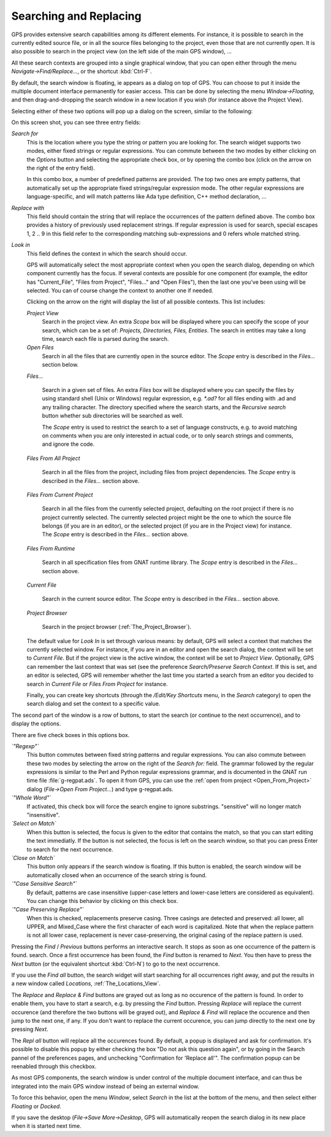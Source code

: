 .. _Searching_and_Replacing:

***********************
Searching and Replacing
***********************

.. index:: find
.. index:: search
.. index:: replace

GPS provides extensive search capabilities among its different elements. For
instance, it is possible to search in the currently edited source file, or in
all the source files belonging to the project, even those that are not
currently open. It is also possible to search in the project view (on the left
side of the main GPS window), ...

.. index:: project view
.. index:: menu
.. index:: key
.. index:: search context

All these search contexts are grouped into a single graphical window, that you
can open either through the menu `Navigate->Find/Replace...`, or the shortcut
:kbd:`Ctrl-F`.

By default, the search window is floating, ie appears as a dialog on top of
GPS. You can choose to put it inside the multiple document interface
permanently for easier access. This can be done by selecting the menu
`Window->Floating`, and then drag-and-dropping the search window in a new
location if you wish (for instance above the Project View).

Selecting either of these two options will pop up a dialog on the screen,
similar to the following:

.. index:: screen shot
.. image:: search-hide.jpg

On this screen shot, you can see three entry fields:

*Search for*
  .. index:: search for

  This is the location where you type the string or pattern you are looking
  for. The search widget supports two modes, either fixed strings or regular
  expressions. You can commute between the two modes by either clicking on the
  `Options` button and selecting the appropriate check box, or by opening the
  combo box (click on the arrow on the right of the entry field).

  In this combo box, a number of predefined patterns are provided. The top two
  ones are empty patterns, that automatically set up the appropriate fixed
  strings/regular expression mode. The other regular expressions are
  language-specific, and will match patterns like Ada type definition, C++
  method declaration, ...

  .. index:: C++
  .. index:: Ada

*Replace with*
  .. index:: replace with

  This field should contain the string that will replace the occurrences of the
  pattern defined above.  The combo box provides a history of previously used
  replacement strings. If regular expression is used for search, special
  escapes \1, \2 .. \9 in this field refer to the corresponding matching
  sub-expressions and \0 refers whole matched string.

*Look in*
  .. index:: look in

  This field defines the context in which the search should occur.

  .. index:: search context

  GPS will automatically select the most appropriate context when you open the
  search dialog, depending on which component currently has the focus. If
  several contexts are possible for one component (for example, the editor has
  "Current_File", "Files from Project", "Files..." and "Open Files"), then the
  last one you've been using will be selected. You can of course change the
  context to another one if needed.

  Clicking on the arrow on the right will display the list of all possible
  contexts. This list includes:

  *Project View*
    Search in the project view. An extra *Scope* box will be displayed
    where you can specify the scope of your search, which can be a set of:
    `Projects, Directories, Files, Entities`. The search in entities
    may take a long time, search each file is parsed during the search.


  *Open Files*
    Search in all the files that are currently open in the source editor. The
    *Scope* entry is described in the `Files...` section below.

  *Files...*

    Search in a given set of files. An extra *Files* box will be displayed
    where you can specify the files by using standard shell (Unix or Windows)
    regular expression, e.g. `*.ad?` for all files ending with .ad and any
    trailing character. The directory specified where the search starts, and
    the *Recursive search* button whether sub directories will be searched as
    well.

    The *Scope* entry is used to restrict the search to a set of language
    constructs, e.g. to avoid matching on comments when you are only interested
    in actual code, or to only search strings and comments, and ignore the
    code.

  *Files From All Project*

    Search in all the files from the project, including files from project
    dependencies. The *Scope* entry is described in the `Files...` section
    above.

  *Files From Current Project*

    Search in all the files from the currently selected project, defaulting on
    the root project if there is no project currently selected. The currently
    selected project might be the one to which the source file belongs (if you
    are in an editor), or the selected project (if you are in the Project view)
    for instance.
    The *Scope* entry is described in the `Files...` section above.

  *Files From Runtime*

    Search in all specification files from GNAT runtime library.
    The *Scope* entry is described in the `Files...` section above.

  *Current File*

    Search in the current source editor.  The *Scope* entry is described in the
    `Files...` section above.

  *Project Browser*

    Search in the project browser (:ref:`The_Project_Browser`).

  The default value for `Look In` is set through various means: by default, GPS
  will select a context that matches the currently selected window. For
  instance, if you are in an editor and open the search dialog, the context
  will be set to `Current File`. But if the project view is the active window,
  the context will be set to `Project View`.  Optionally, GPS can remember the
  last context that was set (see the preference `Search/Preserve Search
  Context`. If this is set, and an editor is selected, GPS will remember
  whether the last time you started a search from an editor you decided to
  search in `Current File` or `Files From Project` for instance.

  Finally, you can create key shortcuts (through the `/Edit/Key Shortcuts`
  menu, in the `Search` category) to open the search dialog and set the context
  to a specific value.

The second part of the window is a row of buttons, to start the search (or
continue to the next occurrence), and to display the options.

.. index:: screen shot
.. image:: search-options.jpg

There are five check boxes in this options box.

*`"Regexp"`*
  .. index:: regular expression

  This button commutes between fixed string patterns and regular expressions.
  You can also commute between these two modes by selecting the arrow on the
  right of the `Search for:` field.  The grammar followed by the regular
  expressions is similar to the Perl and Python regular expressions grammar,
  and is documented in the GNAT run time file :file:`g-regpat.ads`. To open it
  from GPS, you can use the :ref:`open from project <Open_From_Project>` dialog
  (`File->Open From Project...`) and type g-regpat.ads.

*`"Whole Word"`*
  .. index:: whole word

  If activated, this check box will force the search engine to ignore
  substrings. "sensitive" will no longer match "insensitive".

*`Select on Match`*
  .. index:: select window on match

  When this button is selected, the focus is given to the editor that contains
  the match, so that you can start editing the text immediatly. If the button
  is not selected, the focus is left on the search window, so that you can
  press Enter to search for the next occurrence.

*`Close on Match`*
  .. index:: close dialog on match

  This button only appears if the search window is floating. If this button is
  enabled, the search window will be automatically closed when an occurrence of
  the search string is found.

*`"Case Sensitive Search"`*
  .. index:: case sensitive

  By default, patterns are case insensitive (upper-case letters and lower-case
  letters are considered as equivalent). You can change this behavior by
  clicking on this check box.

*`"Case Preserving Replace"`*
  .. index:: case preserving

  When this is checked, replacements preserve casing. Three casings are
  detected and preserved: all lower, all UPPER, and Mixed_Case where the first
  character of each word is capitalized. Note that when the replace pattern is
  not all lower case, replacement is never case-preserving, the original casing
  of the replace pattern is used.


Pressing the `Find` / `Previous` buttons performs an interactive search.  It
stops as soon as one occurrence of the pattern is found.  search. Once a first
occurrence has been found, the `Find` button is renamed to `Next`.  You then
have to press the `Next` button (or the equivalent shortcut :kbd:`Ctrl-N`) to
go to the next occurrence.

If you use the `Find all` button, the search widget will start searching for
all occurrences right away, and put the results in a new window called
`Locations`, :ref:`The_Locations_View`.

The `Replace` and `Replace & Find` buttons are grayed out as long as no
occurence of the pattern is found. In order to enable them, you have to start a
search, e.g. by pressing the `Find` button. Pressing `Replace` will replace the
current occurence (and therefore the two buttons will be grayed out), and
`Replace & Find` will replace the occurence and then jump to the next one, if
any. If you don't want to replace the current occurence, you can jump directly
to the next one by pressing `Next`.

The `Repl all` button will replace all the occurences found. By default, a
popup is displayed and ask for confirmation. It's possible to disable this
popup by either checking the box "Do not ask this question again", or by going
in the Search pannel of the preferences pages, and unchecking "Confirmation for
'Replace all'". The confirmation popup can be reenabled through this checkbox.

.. index:: MDI
.. index:: Multiple Document Interface

As most GPS components, the search window is under control of the multiple
document interface, and can thus be integrated into the main GPS window instead
of being an external window.

.. index:: menu

To force this behavior, open the menu `Window`, select `Search` in the list at
the bottom of the menu, and then select either `Floating` or `Docked`.

If you save the desktop (`File->Save More->Desktop`, GPS will automatically
reopen the search dialog in its new place when it is started next time.
